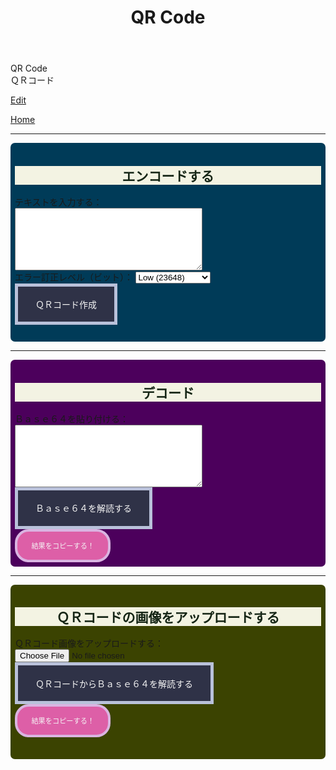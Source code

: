 #+TITLE: QR Code

#+BEGIN_EXPORT html
<div class="engt">QR Code</div>
<div class="japt">ＱＲコード</div>
#+END_EXPORT

[[https://github.com/ahisu6/ahisu6.github.io/edit/main/src/pgp/qr.org][Edit]]

[[file:./index.org][Home]]

-----

#+BEGIN_EXPORT html
<head>
    <meta charset="UTF-8">
    <meta name="viewport" content="width=device-width, initial-scale=1.0">
    <script src="https://ahisu6.github.io/assets/js/qrcode.js"></script>
    <script src="https://ahisu6.github.io/assets/js/jsQR.min.js"></script>
    <style>

h2 { background-color: #f3f3e3; color: #152515; text-align: center; }

.container {
all: initial;
overflow-y: initial;
overflow-x: initial;
font-size: initial;
line-height: initial;
color: initial;
overflow-wrap: initial;
color: inherit;
word-wrap: inherit;
line-height: inherit;
font-size: inherit;
overflow: hidden;
}
.input-group {
margin: 10px 0;
margin: 1em 0;
padding: 0.5em;
border-radius: 0.5em;
}

#encode {
background: #003b58;
}

#decodetext {
background: #4c005c;
}

#decodeqr{
background: #3b4301;
}

textarea {
width: 300px;
height: 100px;
}
#qrcode {
margin-top: 20px;
}
pre {
white-space: pre-wrap; /* CSS3 */
word-wrap: break-word; /* IE 5.5-7 */
overflow-wrap: break-word; /* CSS3 */
}

button { display: inline-block; padding: 1.3em 2em; font-size: inherit; text-align: center; color: whitesmoke; background-color: #2F3247; border: 0.4em solid #B9C1DA; } button.copy { background-color: #DD5FA7; color: whitesmoke; border: 0.4em solid #DAB4E1; font-size: 0.8em; border-radius: 2em; } button:hover { color: #2F3247 !important; border: 0.4em solid #B9C1DA !important; background-color: #B9C1DA !important; }

    </style>
</head>
<body>
    <div class="container">
        <div id="encode" class="input-group">
            <h2>エンコードする</h2>
            <label for="textInput">テキストを入力する：</label><br>
            <textarea id="textInput"></textarea><br>
            <label for="errorCorrection">エラー訂正レベル（ビット）：</label>
            <select id="errorCorrection">
                <option value="L" selected>Low (23648)</option>
                <option value="M">Medium (18672)</option>
                <option value="Q">Quartile (13328)</option>
                <option value="H">High (10208)</option>
            </select><br>
            <button onclick="convertToBase64AndQR()">ＱＲコード作成</button>
            <p id="bitCount"></p>
            <div id="qrcode"></div>
        </div>
<hr>
        <div id="decodetext" class="input-group">
            <h2>デコード</h2>
            <label for="base64Input">Ｂａｓｅ６４を貼り付ける：</label><br>
            <textarea id="base64Input"></textarea><br>
            <button onclick="decodeBase64()">Ｂａｓｅ６４を解読する</button><br>
            <button class="copy" onclick="copy('decodedText')">結果をコピーする！</button>
        </div>
<hr>
        <div id="decodeqr" class="input-group">
            <h2>ＱＲコードの画像をアップロードする</h2>
            <label for="qrInput">ＱＲコード画像をアップロードする：</label><br>
            <input type="file" id="qrInput" accept="image/*" onchange="decodeQRCode()"><br>
            <button onclick="decodeBase64FromQRCode()">ＱＲコードからＢａｓｅ６４を解読する</button><br>
            <button class="copy" onclick="copy('decodedText')">結果をコピーする！</button>
            <pre id="decodedText"></pre>
        </div>
    </div>

    <script>
        function copy(id1, id2 = null) {
            const text1 = document.getElementById(id1).innerText;
            const text2 = id2 ? document.getElementById(id2).innerText : '';
            const combinedText = text1 + (text2 ? "\n\n" + text2 : '');
            navigator.clipboard.writeText(combinedText);
        }

        function convertToBase64AndQR() {
            const textInput = document.getElementById('textInput').value;
            const base64 = btoa(unescape(encodeURIComponent(textInput)));
            const bitCount = (base64.length * 8)+20; // Need to add 20 because that's what the QR JS is doing for some reason...
            document.getElementById('bitCount').innerText = `合計ビット数：${bitCount}`;

            const errorCorrection = document.getElementById('errorCorrection').value;
            const qr = qrcode(40, errorCorrection); // Uses version 40 for maximum capacity.
            qr.addData(base64);
            qr.make();

            document.getElementById('qrcode').innerHTML = qr.createImgTag(5);
        }

        function decodeBase64() {
            const base64Input = document.getElementById('base64Input').value;
            try {
                const decodedText = decodeURIComponent(escape(atob(base64Input)));
                document.getElementById('decodedText').innerText = `解読されたテキスト：\n${decodedText}`;
            } catch (error) {
                document.getElementById('decodedText').innerText = 'エラー：無効なKO入力。';
            }
        }

        function decodeQRCode() {
            const fileInput = document.getElementById('qrInput');
            const file = fileInput.files[0];
            if (!file) {
                return;
            }

            const reader = new FileReader();
            reader.onload = function(event) {
                const img = new Image();
                img.onload = function() {
                    const canvas = document.createElement('canvas');
                    const context = canvas.getContext('2d');
                    canvas.width = img.width;
                    canvas.height = img.height;
                    context.drawImage(img, 0, 0);
                    const imageData = context.getImageData(0, 0, canvas.width, canvas.height);
                    const code = jsQR(imageData.data, canvas.width, canvas.height);
                    if (code) {
                        document.getElementById('decodedText').innerText = `ＱＲコードからデコードされたテキスト：\n${code.data}`;
                    } else {
                        document.getElementById('decodedText').innerText = 'エラー：ＱＲコードが見つかりません。';
                    }
                };
                img.src = event.target.result;
            };
            reader.readAsDataURL(file);
        }

        function decodeBase64FromQRCode() {
            const fileInput = document.getElementById('qrInput');
            const file = fileInput.files[0];
            if (!file) {
                return;
            }

            const reader = new FileReader();
            reader.onload = function(event) {
                const img = new Image();
                img.onload = function() {
                    const canvas = document.createElement('canvas');
                    const context = canvas.getContext('2d');
                    canvas.width = img.width;
                    canvas.height = img.height;
                    context.drawImage(img, 0, 0);
                    const imageData = context.getImageData(0, 0, canvas.width, canvas.height);
                    const code = jsQR(imageData.data, canvas.width, canvas.height);
                    if (code) {
                        try {
                            const decodedText = decodeURIComponent(escape(atob(code.data)));
                            document.getElementById('decodedText').innerText = `ＱＲコードからデコードされたテキスト：\n${decodedText}`;
                        } catch (error) {
                            document.getElementById('decodedText').innerText = 'エラー：ＱＲコードのＢａｓｅ６４が無効です。';
                        }
                    } else {
                        document.getElementById('decodedText').innerText = 'エラー：ＱＲコードが見つかりません。';
                    }
                };
                img.src = event.target.result;
            };
            reader.readAsDataURL(file);
        }
    </script>
</body>




#+END_EXPORT
